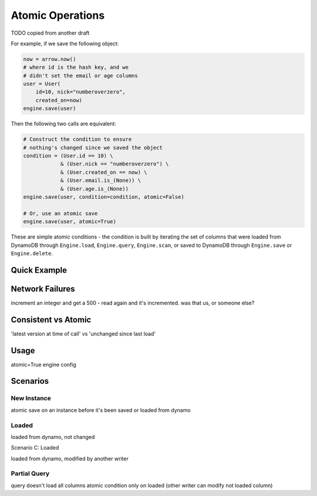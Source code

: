 Atomic Operations
^^^^^^^^^^^^^^^^^

TODO copied from another draft

For example, if we save the following object:

.. code-block:: python

    now = arrow.now()
    # where id is the hash key, and we
    # didn't set the email or age columns
    user = User(
        id=10, nick="numberoverzero",
        created_on=now)
    engine.save(user)

Then the following two calls are equivalent:

.. code-block:: python

    # Construct the condition to ensure
    # nothing's changed since we saved the object
    condition = (User.id == 10) \
                & (User.nick == "numberoverzero") \
                & (User.created_on == now) \
                & (User.email.is_(None)) \
                & (User.age.is_(None))
    engine.save(user, condition=condition, atomic=False)

    # Or, use an atomic save
    engine.save(user, atomic=True)

These are simple atomic conditions - the condition is built by iterating the set of columns that were loaded from
DynamoDB through ``Engine.load``, ``Engine.query``, ``Engine.scan``, or saved to DynamoDB through ``Engine.save`` or
``Engine.delete``.

Quick Example
=============

Network Failures
================

increment an integer and get a 500 - read again and it's incremented.  was that us, or someone else?

Consistent vs Atomic
====================

'latest version at time of call' vs 'unchanged since last load'

Usage
=====

atomic=True
engine config

Scenarios
=========

New Instance
------------

atomic save on an instance before it's been saved or loaded from dynamo

Loaded
------

loaded from dynamo, not changed

Scenario C: Loaded

loaded from dynamo, modified by another writer

Partial Query
-------------

query doesn't load all columns
atomic condition only on loaded
(other writer can modify not loaded column)

